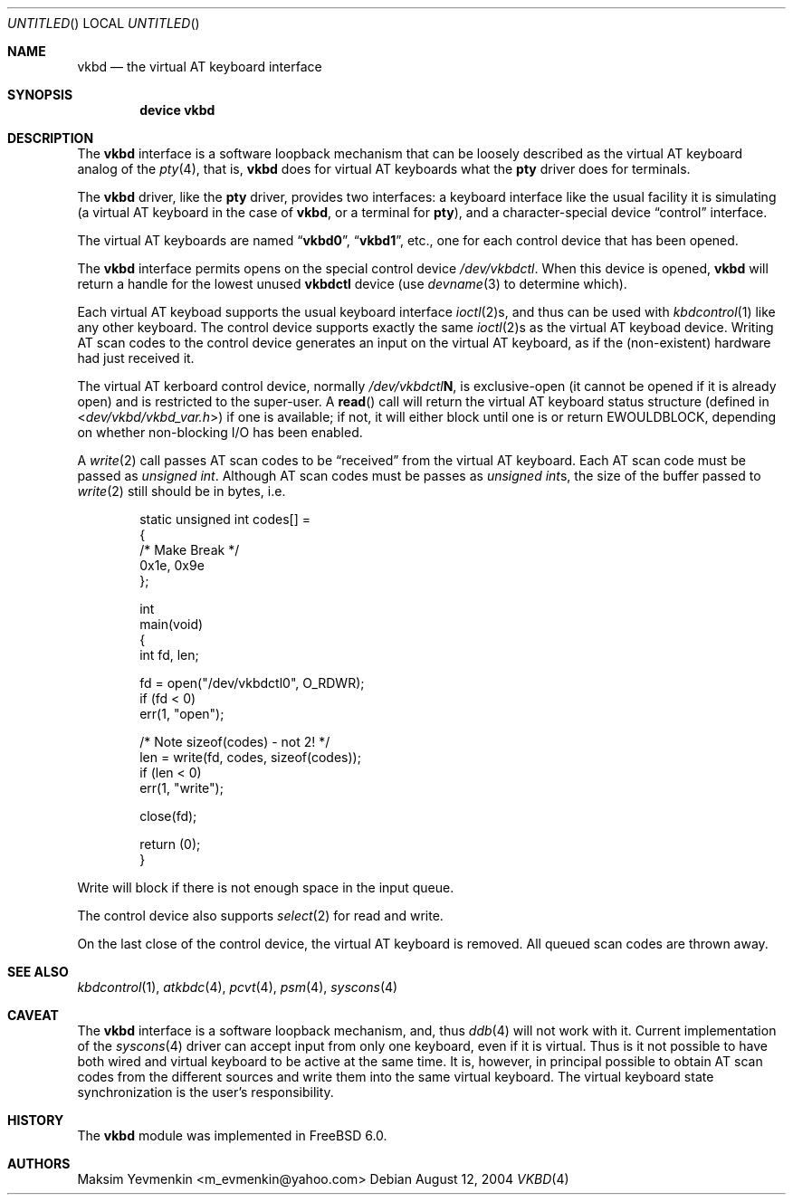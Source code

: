 .\" $Id: vkbd.4,v 1.4 2004/11/16 16:49:39 max Exp $
.\" $FreeBSD$
.\"
.Dd August 12, 2004
.Os
.Dt VKBD 4
.Sh NAME
.Nm vkbd
.Nd the virtual AT keyboard interface
.Sh SYNOPSIS
.Cd device vkbd
.Sh DESCRIPTION
The
.Nm
interface is a software loopback mechanism that can be loosely
described as the virtual AT keyboard analog of the
.Xr pty 4 ,
that is,
.Nm
does for virtual AT keyboards what the
.Nm pty
driver does for terminals.
.Pp
The
.Nm
driver, like the
.Nm pty
driver, provides two interfaces: a keyboard interface like the usual
facility it is simulating (a virtual AT keyboard in the case of
.Nm ,
or a terminal for
.Nm pty ) ,
and a character-special device
.Dq control
interface.
.Pp
The virtual AT keyboards are named
.Dq Li vkbd0 ,
.Dq Li vkbd1 ,
etc., one for each control device that has been opened.
.Pp
The
.Nm
interface permits opens on the special control device
.Pa /dev/vkbdctl .
When this device is opened,
.Nm
will return a handle for the lowest unused
.Nm vkbdctl
device (use
.Xr devname 3
to determine which).
.Pp
Each virtual AT keyboad supports the usual keyboard interface
.Xr ioctl 2 Ns s ,
and thus can be used with
.Xr kbdcontrol 1
like any other keyboard.
The control device supports exactly the same
.Xr ioctl 2 Ns s
as the virtual AT keyboad device.
Writing AT scan codes to the control device generates an input on
the virtual AT keyboard, as if the
(non-existent)
hardware had just received it.
.Pp
The virtual AT kerboard control device, normally
.Pa /dev/vkbdctl Ns Sy N ,
is exclusive-open
(it cannot be opened if it is already open)
and is restricted to the super-user.
A
.Fn read
call will return the virtual AT keyboard status structure
(defined in
.In dev/vkbd/vkbd_var.h )
if one is available;
if not, it will either block until one is or return
.Er EWOULDBLOCK ,
depending on whether non-blocking I/O has been enabled.
.Pp
A
.Xr write 2
call passes AT scan codes to be
.Dq received
from the virtual AT keyboard.
Each AT scan code must be passed as
.Vt unsigned int .
Although AT scan codes must be passes as
.Vt unsigned int Ns s ,
the size of the buffer passed to
.Xr write 2
still should be in bytes, i.e.
.Bd -literal -offset indent
static unsigned int     codes[] =
{
/*      Make    Break */
        0x1e,   0x9e
};

int
main(void)
{
        int     fd, len;

        fd = open("/dev/vkbdctl0", O_RDWR);
        if (fd < 0)
                err(1, "open");

        /* Note sizeof(codes) - not 2! */
        len = write(fd, codes, sizeof(codes));
        if (len < 0)
                err(1, "write");

        close(fd);

        return (0);
}
.Ed
.Pp
Write will block if there is not enough space in the input queue.
.Pp
The control device also supports
.Xr select 2
for read and write.
.Pp
On the last close of the control device, the virtual AT keyboard is removed.
All queued scan codes are thrown away.
.Sh SEE ALSO
.Xr kbdcontrol 1 ,
.Xr atkbdc 4 ,
.Xr pcvt 4 ,
.Xr psm 4 ,
.Xr syscons 4
.Sh CAVEAT
The
.Nm
interface is a software loopback mechanism, and, thus
.Xr ddb 4
will not work with it.
Current implementation of the
.Xr syscons 4
driver can accept input from only one keyboard, even if it is virtual.
Thus is it not possible to have both wired and virtual keyboard to be active
at the same time. It is, however, in principal possible to obtain AT scan
codes from the different sources and write them into the same virtual keyboard.
The virtual keyboard state synchronization is the user's responsibility.
.Sh HISTORY
The
.Nm
module was implemented in
.Fx 6.0 .
.Sh AUTHORS
.An Maksim Yevmenkin Aq m_evmenkin@yahoo.com
